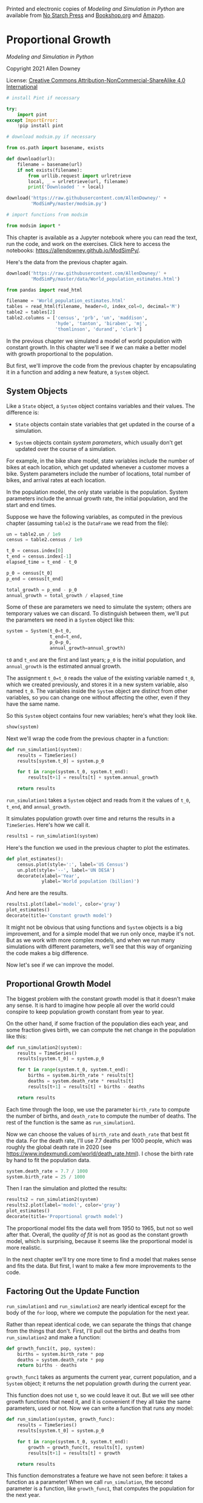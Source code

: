 Printed and electronic copies of /Modeling and Simulation in Python/ are
available from [[https://nostarch.com/modeling-and-simulation-python][No
Starch Press]] and
[[https://bookshop.org/p/books/modeling-and-simulation-in-python-allen-b-downey/17836697?ean=9781718502161][Bookshop.org]]
and [[https://amzn.to/3y9UxNb][Amazon]].

* Proportional Growth
  :PROPERTIES:
  :CUSTOM_ID: proportional-growth
  :END:

/Modeling and Simulation in Python/

Copyright 2021 Allen Downey

License: [[https://creativecommons.org/licenses/by-nc-sa/4.0/][Creative
Commons Attribution-NonCommercial-ShareAlike 4.0 International]]

#+begin_src jupyter-python
# install Pint if necessary

try:
    import pint
except ImportError:
    !pip install pint
#+end_src

#+begin_src jupyter-python
# download modsim.py if necessary

from os.path import basename, exists

def download(url):
    filename = basename(url)
    if not exists(filename):
        from urllib.request import urlretrieve
        local, _ = urlretrieve(url, filename)
        print('Downloaded ' + local)
    
download('https://raw.githubusercontent.com/AllenDowney/' +
         'ModSimPy/master/modsim.py')
#+end_src

#+begin_src jupyter-python
# import functions from modsim

from modsim import *
#+end_src

This chapter is available as a Jupyter notebook where you can read the
text, run the code, and work on the exercises. Click here to access the
notebooks: [[https://allendowney.github.io/ModSimPy/]].

Here's the data from the previous chapter again.

#+begin_src jupyter-python
download('https://raw.githubusercontent.com/AllenDowney/' +
         'ModSimPy/master/data/World_population_estimates.html')
#+end_src

#+begin_src jupyter-python
from pandas import read_html

filename = 'World_population_estimates.html'
tables = read_html(filename, header=0, index_col=0, decimal='M')
table2 = tables[2]
table2.columns = ['census', 'prb', 'un', 'maddison', 
                  'hyde', 'tanton', 'biraben', 'mj', 
                  'thomlinson', 'durand', 'clark']
#+end_src

In the previous chapter we simulated a model of world population with
constant growth. In this chapter we'll see if we can make a better model
with growth proportional to the population.

But first, we'll improve the code from the previous chapter by
encapsulating it in a function and adding a new feature, a =System=
object.

** System Objects
   :PROPERTIES:
   :CUSTOM_ID: system-objects
   :END:
Like a =State= object, a =System= object contains variables and their
values. The difference is:

- =State= objects contain state variables that get updated in the course
  of a simulation.

- =System= objects contain /system parameters/, which usually don't get
  updated over the course of a simulation.

For example, in the bike share model, state variables include the number
of bikes at each location, which get updated whenever a customer moves a
bike. System parameters include the number of locations, total number of
bikes, and arrival rates at each location.

In the population model, the only state variable is the population.
System parameters include the annual growth rate, the initial
population, and the start and end times.

Suppose we have the following variables, as computed in the previous
chapter (assuming =table2= is the =DataFrame= we read from the file):

#+begin_src jupyter-python
un = table2.un / 1e9
census = table2.census / 1e9

t_0 = census.index[0]
t_end = census.index[-1]
elapsed_time = t_end - t_0

p_0 = census[t_0]
p_end = census[t_end]

total_growth = p_end - p_0
annual_growth = total_growth / elapsed_time
#+end_src

Some of these are parameters we need to simulate the system; others are
temporary values we can discard. To distinguish between them, we'll put
the parameters we need in a =System= object like this:

#+begin_src jupyter-python
system = System(t_0=t_0, 
                t_end=t_end,
                p_0=p_0,
                annual_growth=annual_growth)
#+end_src

=t0= and =t_end= are the first and last years; =p_0= is the initial
population, and =annual_growth= is the estimated annual growth.

The assignment =t_0=t_0= reads the value of the existing variable named
=t_0=, which we created previously, and stores it in a new system
variable, also named =t_0=. The variables inside the =System= object are
distinct from other variables, so you can change one without affecting
the other, even if they have the same name.

So this =System= object contains four new variables; here's what they
look like.

#+begin_src jupyter-python
show(system)
#+end_src

Next we'll wrap the code from the previous chapter in a function:

#+begin_src jupyter-python
def run_simulation1(system):
    results = TimeSeries()
    results[system.t_0] = system.p_0
    
    for t in range(system.t_0, system.t_end):
        results[t+1] = results[t] + system.annual_growth
    
    return results
#+end_src

=run_simulation1= takes a =System= object and reads from it the values
of =t_0=, =t_end=, and =annual_growth=.

It simulates population growth over time and returns the results in a
=TimeSeries=. Here's how we call it.

#+begin_src jupyter-python
results1 = run_simulation1(system)
#+end_src

Here's the function we used in the previous chapter to plot the
estimates.

#+begin_src jupyter-python
def plot_estimates():
    census.plot(style=':', label='US Census')
    un.plot(style='--', label='UN DESA')
    decorate(xlabel='Year', 
             ylabel='World population (billion)') 
#+end_src

And here are the results.

#+begin_src jupyter-python
results1.plot(label='model', color='gray')
plot_estimates()
decorate(title='Constant growth model')
#+end_src

It might not be obvious that using functions and =System= objects is a
big improvement, and for a simple model that we run only once, maybe
it's not. But as we work with more complex models, and when we run many
simulations with different parameters, we'll see that this way of
organizing the code makes a big difference.

Now let's see if we can improve the model.

** Proportional Growth Model
   :PROPERTIES:
   :CUSTOM_ID: proportional-growth-model
   :END:
The biggest problem with the constant growth model is that it doesn't
make any sense. It is hard to imagine how people all over the world
could conspire to keep population growth constant from year to year.

On the other hand, if some fraction of the population dies each year,
and some fraction gives birth, we can compute the net change in the
population like this:

#+begin_src jupyter-python
def run_simulation2(system):
    results = TimeSeries()
    results[system.t_0] = system.p_0
    
    for t in range(system.t_0, system.t_end):
        births = system.birth_rate * results[t]
        deaths = system.death_rate * results[t]
        results[t+1] = results[t] + births - deaths
        
    return results
#+end_src

Each time through the loop, we use the parameter =birth_rate= to compute
the number of births, and =death_rate= to compute the number of deaths.
The rest of the function is the same as =run_simulation1=.

Now we can choose the values of =birth_rate= and =death_rate= that best
fit the data. For the death rate, I'll use 7.7 deaths per 1000 people,
which was roughly the global death rate in 2020 (see
[[https://www.indexmundi.com/world/death_rate.html]]). I chose the birth
rate by hand to fit the population data.

#+begin_src jupyter-python
system.death_rate = 7.7 / 1000
system.birth_rate = 25 / 1000
#+end_src

Then I ran the simulation and plotted the results:

#+begin_src jupyter-python
results2 = run_simulation2(system)
results2.plot(label='model', color='gray')
plot_estimates()
decorate(title='Proportional growth model')
#+end_src

The proportional model fits the data well from 1950 to 1965, but not so
well after that. Overall, the /quality of fit/ is not as good as the
constant growth model, which is surprising, because it seems like the
proportional model is more realistic.

In the next chapter we'll try one more time to find a model that makes
sense and fits the data. But first, I want to make a few more
improvements to the code.

** Factoring Out the Update Function
   :PROPERTIES:
   :CUSTOM_ID: factoring-out-the-update-function
   :END:
=run_simulation1= and =run_simulation2= are nearly identical except for
the body of the =for= loop, where we compute the population for the next
year.

Rather than repeat identical code, we can separate the things that
change from the things that don't. First, I'll pull out the births and
deaths from =run_simulation2= and make a function:

#+begin_src jupyter-python
def growth_func1(t, pop, system):
    births = system.birth_rate * pop
    deaths = system.death_rate * pop
    return births - deaths
#+end_src

=growth_func1= takes as arguments the current year, current population,
and a =System= object; it returns the net population growth during the
current year.

This function does not use =t=, so we could leave it out. But we will
see other growth functions that need it, and it is convenient if they
all take the same parameters, used or not. Now we can write a function
that runs any model:

#+begin_src jupyter-python
def run_simulation(system, growth_func):
    results = TimeSeries()
    results[system.t_0] = system.p_0
    
    for t in range(system.t_0, system.t_end):
        growth = growth_func(t, results[t], system)
        results[t+1] = results[t] + growth
        
    return results
#+end_src

This function demonstrates a feature we have not seen before: it takes a
function as a parameter! When we call =run_simulation=, the second
parameter is a function, like =growth_func1=, that computes the
population for the next year.

Here's how we call it:

#+begin_src jupyter-python
results = run_simulation(system, growth_func1)
#+end_src

Passing a function as an argument is the same as passing any other
value. The argument, which is =growth_func1= in this example, gets
assigned to the parameter, which is called =growth_func=. Inside
=run_simulation=, we can call =growth_func= just like any other
function.

Each time through the loop, =run_simulation= calls =growth_func1= to
compute net growth, and uses it to compute the population during the
next year.

** Combining Birth and Death
   :PROPERTIES:
   :CUSTOM_ID: combining-birth-and-death
   :END:
We can simplify the code slightly by combining births and deaths to
compute the net growth rate. Instead of two parameters, =birth_rate= and
=death_rate=, we can write the update function in terms of a single
parameter that represents the difference:

#+begin_src jupyter-python
system.alpha = system.birth_rate - system.death_rate
#+end_src

The name of this parameter, =alpha=, is the conventional name for a
proportional growth rate.

Here's the modified version of =growth_func1=:

#+begin_src jupyter-python
def growth_func2(t, pop, system):
    return system.alpha * pop
#+end_src

And here's how we run it:

#+begin_src jupyter-python
results = run_simulation(system, growth_func2)
#+end_src

The results are the same as the previous versions, but now the code is
organized in a way that makes it easy to explore other models.

** Summary
   :PROPERTIES:
   :CUSTOM_ID: summary
   :END:
In this chapter, we wrapped the code from the previous chapter in
functions and used a =System= object to store the parameters of the
system.

We explored a new model of population growth, where the number of births
and deaths is proportional to the current population. This model seems
more realistic, but it turns out not to fit the data particularly well.

In the next chapter, we'll try one more model, which is based on the
assumption that the population can't keep growing forever. But first,
you might want to work on some exercises.

** Exercises
   :PROPERTIES:
   :CUSTOM_ID: exercises
   :END:

*** Exercise 1
    :PROPERTIES:
    :CUSTOM_ID: exercise-1
    :END:
Maybe the reason the proportional model doesn't work very well is that
the growth rate, =alpha=, is changing over time. So let's try a model
with different growth rates before and after 1980 (as an arbitrary
choice).

Write an update function that takes =t=, =pop=, and =system= as
parameters. The system object, =system=, should contain two parameters:
the growth rate before 1980, =alpha1=, and the growth rate after 1980,
=alpha2=. It should use =t= to determine which growth rate to use.

Test your function by calling it directly, then pass it to
=run_simulation=. Plot the results. Adjust the parameters =alpha1= and
=alpha2= to fit the data as well as you can.

#+begin_src jupyter-python
# Solution goes here
#+end_src

#+begin_src jupyter-python
# Solution goes here
#+end_src

#+begin_src jupyter-python
# Solution goes here
#+end_src

** Under the Hood
   :PROPERTIES:
   :CUSTOM_ID: under-the-hood
   :END:
The =System= object defined in the ModSim library, is based on the
=SimpleNamespace= object defined in a standard Python library called
=types=; the documentation is at
[[https://docs.python.org/3.7/library/types.html#types.SimpleNamespace]].

#+begin_src jupyter-python
#+end_src
